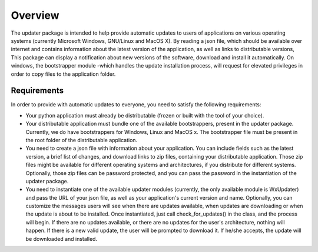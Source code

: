 Overview
===================

The updater package is intended to help provide automatic updates to users of applications on various operating systems (currently Microsoft Windows, GNU/Linux and MacOS X). By reading a json file, which should be available over internet and contains information about the latest version of the application, as well as links to distributable versions, This package can display a notification about new versions of the software, download and install it automatically. On windows, the bootstrapper module -which handles the update installation process, will request for elevated privileges in order to copy files to the application folder.

Requirements
----------

In order to provide with automatic updates to everyone, you need to satisfy the following requirements:

* Your python application must already be distributable (frozen or built with the tool of your choice).
* Your distributable application must bundle one of the available bootstrappers, present in the updater package. Currently, we do have bootstrappers for Windows, Linux and MacOS x. The bootstrapper file must be present in the root folder of the distributable application.
* You need to create a json file with information about your application. You can include fields such as the latest version, a brief list of changes, and download links to zip files, containing your distributable application. Those zip files might be available for different operating systems and architectures, if you distribute for different systems. Optionally, those zip files can be password protected, and you can pass the password in the instantiation of the updater package.
* You need to instantiate one of the available updater modules (currently, the only available module is WxUpdater) and pass the URL of your json file, as well as your application's current version and name. Optionally, you can customize the messages users will see when there are updates available, when updates are downloading or when the update is about to be installed. Once instantiated, just call check_for_updates() in the class, and the process will begin. If there are no updates available, or there are no updates for the user's architecture, nothing will happen. If there is a new valid update, the user will be prompted to download it. If he/she accepts, the update will be downloaded and installed.